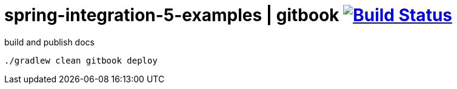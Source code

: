 = spring-integration-5-examples | gitbook image:https://travis-ci.org/daggerok/spring-integration-5-examples.svg?branch=master["Build Status", link="https://travis-ci.org/daggerok/spring-integration-5-examples"]

.build and publish docs
----
./gradlew clean gitbook deploy
----
